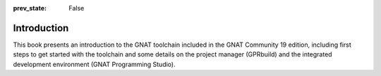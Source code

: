 :prev_state: False

Introduction
============

This book presents an introduction to the GNAT toolchain included in the GNAT
Community 19 edition, including first steps to get started with the
toolchain and some details on the project manager (GPRbuild) and the
integrated development environment (GNAT Programming Studio).
